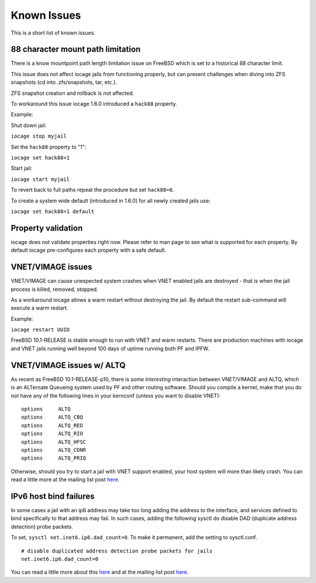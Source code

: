 Known Issues
============

This is a short list of known issues.

88 character mount path limitation
----------------------------------

There is a know mountpoint path length limitation issue on FreeBSD which is set to a historical 88 character limit.

This issue does not affect iocage jails from functioning properly, but can present challenges
when diving into ZFS snapshots (cd into .zfs/snapshots, tar, etc.).

ZFS snapshot creation and rollback is not affected.

To workaround this issue iocage 1.6.0 introduced a ``hack88`` property.

Example:

Shut down jail:

``iocage stop myjail``

Set the ``hack88`` property to "1":

``iocage set hack88=1``

Start jail:

``iocage start myjail``

To revert back to full paths repeat the procedure but set ``hack88=0``.

To create a system wide default (introduced in 1.6.0) for all newly created jails use:

``iocage set hack88=1 default``

Property validation
-------------------

iocage does not validate properties right now. Please refer to man page to see what is supported
for each property. By default iocage pre-configures each property with a safe default.

VNET/VIMAGE issues
------------------

VNET/VIMAGE can cause unexpected system crashes when VNET enabled jails are destroyed - that is when the
jail process is killed, removed, stopped.

As a workaround iocage allows a warm restart without destroying the jail.
By default the restart sub-command will execute a warm restart.

Example:

``iocage restart UUID``

FreeBSD 10.1-RELEASE is stable enough to run with VNET and warm restarts.
There are production machines with iocage and VNET jails running well beyond 100 days of uptime
running both PF and IPFW.

VNET/VIMAGE issues w/ ALTQ
--------------------------

As recent as FreeBSD 10.1-RELEASE-p10, there is some *interesting* interaction between VNET/VIMAGE and ALTQ,
which is an ALTernate Queueing system used by PF and other routing software.  Should you compile a kernel, make
that you do not have any of the following lines in your kernconf (unless you want to disable VNET):

::

  options     ALTQ
  options     ALTQ_CBQ
  options     ALTQ_RED
  options     ALTQ_RIO
  options     ALTQ_HFSC
  options     ALTQ_CDNR
  options     ALTQ_PRIQ

Otherwise, should you try to start a jail with VNET support enabled, your host system will more than likely crash.
You can read a little more at the mailing list post `here <http://lists.freebsd.org/pipermail/freebsd-jail/2014-July/002635.html>`_.

IPv6 host bind failures
-----------------------

In some cases a jail with an ip6 address may take too long adding the address
to the interface, and services defined to bind specifically to that address
may fail. In such cases, adding the following sysctl do disable DAD (duplicate
address detection) probe packets.

To set, ``sysctl net.inet6.ip6.dad_count=0``. To make it permanent, add the
setting to sysctl.conf.

::

    # disable duplicated address detection probe packets for jails
    net.inet6.ip6.dad_count=0

You can read a little more about this `here <https://github.com/iocage/iocage/issues/119>`_ and at the mailing list post `here <https://lists.freebsd.org/pipermail/freebsd-jail/2013-July/002347.html>`_.

